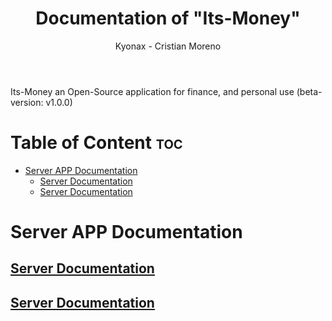 
#+TITLE: Documentation of "Its-Money"
#+DESCRIPTION: Its-Money an Open-Source application for finance, and personal use (beta-version: v1.0.0)
#+AUTHOR: Kyonax - Cristian Moreno

Its-Money an Open-Source application for finance, and personal use (beta-version: v1.0.0)

* Table of Content :toc:
- [[#server-app-documentation][Server APP Documentation]]
  - [[#server-documentation][Server Documentation]]
  - [[#server-documentation-1][Server Documentation]]

* Server APP Documentation
** [[https://github.com/Kyonax/its-money/blob/main/server/server.org][Server Documentation]]
** [[file:server/server.org::+DESCRIPTION: Documentation & important Information - Open Source project][Server Documentation]]
